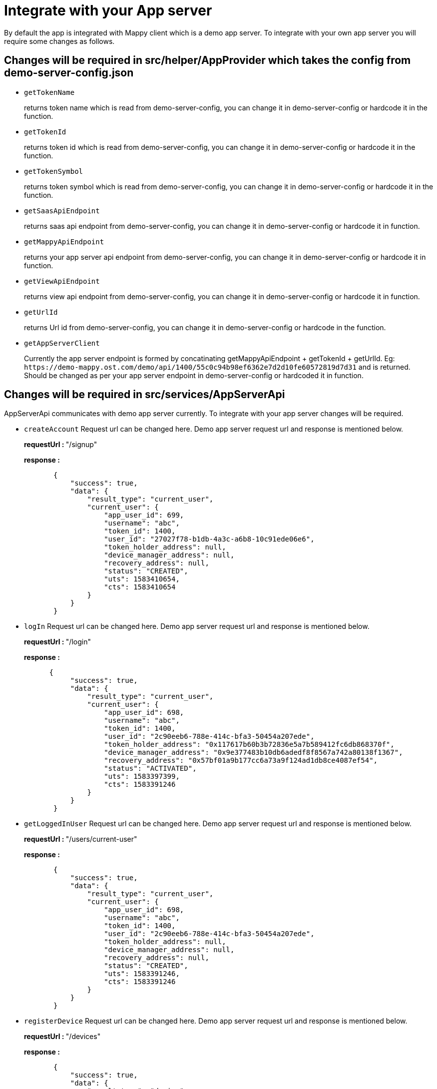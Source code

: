 = Integrate with your App server
:doctype: book

By default the app is integrated with Mappy client which is a demo app server.
To integrate with your own app server you will require some changes as follows.

== Changes will be required in src/helper/AppProvider which takes the config from demo-server-config.json

* `getTokenName`
+
returns token name which is read from demo-server-config, you can change it in demo-server-config or hardcode it in the function.

* `getTokenId`
+
returns token id which is read from demo-server-config, you can change it in demo-server-config or hardcode it in the function.

* `getTokenSymbol`
+
returns token symbol which is read from demo-server-config, you can change it in demo-server-config or hardcode it in the function.

* `getSaasApiEndpoint`
+
returns saas api endpoint from demo-server-config, you can change it in demo-server-config or hardcode it in function.

* `getMappyApiEndpoint`
+
returns your app server api endpoint from demo-server-config, you can change it in demo-server-config or hardcode it in function.

* `getViewApiEndpoint`
+
returns view api endpoint from demo-server-config, you can change it in demo-server-config or hardcode it in function.

* `getUrlId`
+
returns Url id from demo-server-config, you can change it in demo-server-config or hardcode in the function.

* `getAppServerClient`
+
Currently the app server endpoint is formed by concatinating getMappyApiEndpoint + getTokenId + getUrlId.
Eg: `+https://demo-mappy.ost.com/demo/api/1400/55c0c94b98ef6362e7d2d10fe60572819d7d31+`    and is returned.
Should be changed as per your app server endpoint in  demo-server-config or hardcoded it in function.

== Changes will be required in src/services/AppServerApi

AppServerApi communicates with demo app server currently.
To integrate with your app server changes will be required.

* `createAccount`    Request url can be changed here.
Demo app server request url and response is mentioned below.
+
+++<b>+++requestUrl : +++</b>+++ "/signup"
+
+++<b>+++response : +++</b>+++
+
[source,json]
----
       {
           "success": true,
           "data": {
               "result_type": "current_user",
               "current_user": {
                   "app_user_id": 699,
                   "username": "abc",
                   "token_id": 1400,
                   "user_id": "27027f78-b1db-4a3c-a6b8-10c91ede06e6",
                   "token_holder_address": null,
                   "device_manager_address": null,
                   "recovery_address": null,
                   "status": "CREATED",
                   "uts": 1583410654,
                   "cts": 1583410654
               }
           }
       }
----

* `logIn`    Request url can be changed here.
Demo app server request url and response is mentioned below.
+
+++<b>+++requestUrl : +++</b>+++ "/login"
+
+++<b>+++response : +++</b>+++
+
[source,json]
----
      {
           "success": true,
           "data": {
               "result_type": "current_user",
               "current_user": {
                   "app_user_id": 698,
                   "username": "abc",
                   "token_id": 1400,
                   "user_id": "2c90eeb6-788e-414c-bfa3-50454a207ede",
                   "token_holder_address": "0x117617b60b3b72836e5a7b589412fc6db868370f",
                   "device_manager_address": "0x9e377483b10db6adedf8f8567a742a80138f1367",
                   "recovery_address": "0x57bf01a9b177cc6a73a9f124ad1db8ce4087ef54",
                   "status": "ACTIVATED",
                   "uts": 1583397399,
                   "cts": 1583391246
               }
           }
       }
----

* `getLoggedInUser`    Request url can be changed here.
Demo app server request url and response is mentioned below.
+
+++<b>+++requestUrl : +++</b>+++ "/users/current-user"
+
+++<b>+++response : +++</b>+++
+
[source,json]
----
       {
           "success": true,
           "data": {
               "result_type": "current_user",
               "current_user": {
                   "app_user_id": 698,
                   "username": "abc",
                   "token_id": 1400,
                   "user_id": "2c90eeb6-788e-414c-bfa3-50454a207ede",
                   "token_holder_address": null,
                   "device_manager_address": null,
                   "recovery_address": null,
                   "status": "CREATED",
                   "uts": 1583391246,
                   "cts": 1583391246
               }
           }
       }
----

* `registerDevice`    Request url can be changed here.
Demo app server request url and response is mentioned below.
+
+++<b>+++requestUrl : +++</b>+++  "/devices"
+
+++<b>+++response : +++</b>+++
+
[source,json]
----
       {
           "success": true,
           "data": {
               "result_type": "device",
               "device": {
               "app_user_id": 699,
               "user_id": "27027f78-b1db-4a3c-a6b8-10c91ede06e6",
               "address": "0xa14cde4bed717524a6b5e1cc5ecc898960b416ee",
               "api_signer_address": "0x92a507f64e1945051d2eb72f2f9a0492549d0018",
               "status": "REGISTERED"
               }
           }
       }
----

* `getLoggedInUserPinSalt`    Request url can be changed here.
Demo app server request url and response is mentioned below.
+
+++<b>+++requestUrl : +++</b>+++  "/users/current-user-salt"
+
+++<b>+++response : +++</b>+++
+
[source,json]
----
       {
           "success": true,
           "data": {
               "result_type": "current_user_salt",
               "current_user_salt": {
                   "app_user_id": 699,
                   "user_id": "27027f78-b1db-4a3c-a6b8-10c91ede06e6",
                   "recovery_pin_salt": "9eab1b2bdb144bdb29f2b1e491ac649d7d760ab22802374099cc3c4bffb372759176c1da1f166e1c3da3eaa9130711a3d235e85219829c542fdabd1901bd14c0b143cbbda8a22520dff3bb8c631c3d18dabffc4c7185fcdd462207c7ac650e0ce7803487",
                   "cts": 1583410654,
                   "uts": 1583410654
               }
           }
       }
----

* `logoutUser`    Request url can be changed here.
Demo app server request url and response is mentioned below.
+
+++<b>+++requestUrl : +++</b>+++ "/users/logout"
+
+++<b>+++response : +++</b>+++
+
[source,json]
----
       {
           "success": true,
           "data": {}
       }
----

= SignUp/Login flow

== UI SignUp/Login flow.

To change the UI or code as per your changes the file can be found in src/components/LoginScreen/index

== SignUp/Login functional flow.

In both the flows OstWalletSdk is initialised before initiating SignUp/Login flow.
Ref `src/components/LoginScreen/LoginScreenViewModel.js` `setupUser` method.</br> After successful flow completion, OstWalletSdk's `setupDevice` method is called, via helper class `src/helper/OstSetupDeviceHelper/OstSetupDevice.js`.</br>
